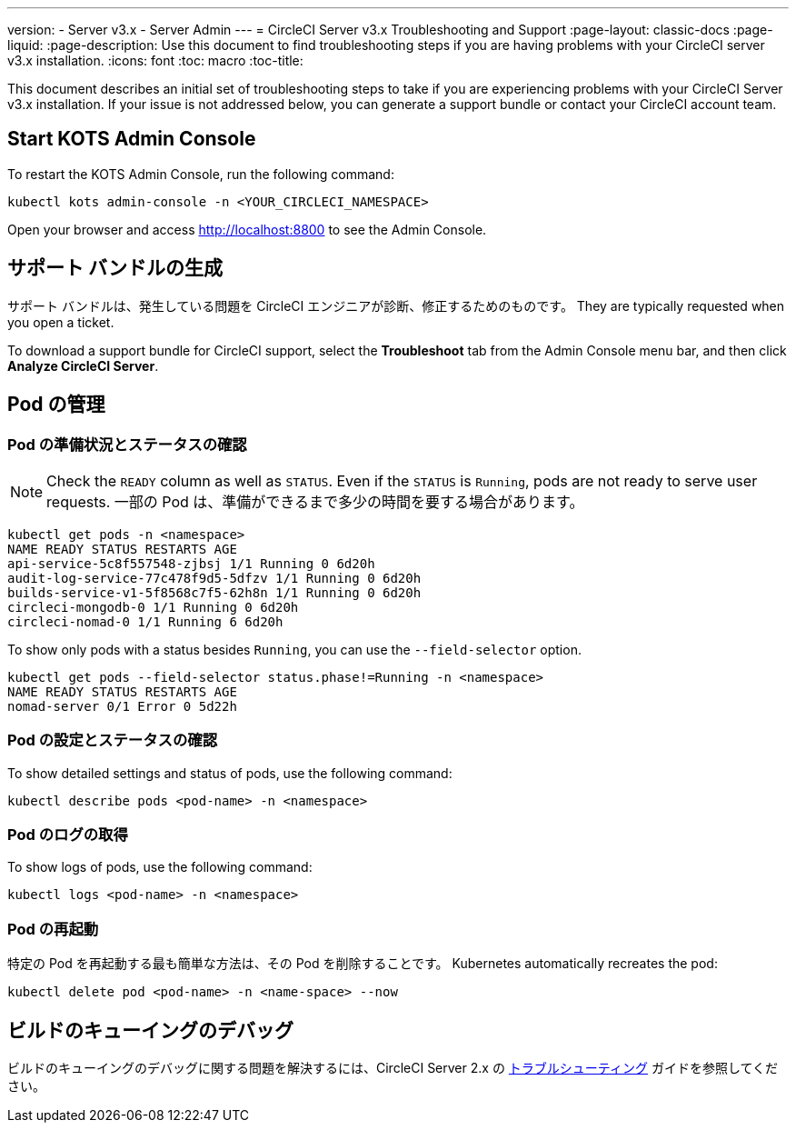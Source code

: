 ---
version:
- Server v3.x
- Server Admin
---
= CircleCI Server v3.x Troubleshooting and Support
:page-layout: classic-docs
:page-liquid:
:page-description: Use this document to find troubleshooting steps if you are having problems with your CircleCI server v3.x installation.
:icons: font
:toc: macro
:toc-title:

This document describes an initial set of troubleshooting steps to take if you are experiencing problems with your CircleCI Server v3.x installation. If your issue is not addressed below, you can generate a support bundle or contact your CircleCI account team.

toc::[]

## Start KOTS Admin Console

To restart the KOTS Admin Console, run the following command:

[source,bash]
----
kubectl kots admin-console -n <YOUR_CIRCLECI_NAMESPACE>
----

Open your browser and access http://localhost:8800 to see the Admin Console.

## サポート バンドルの生成
サポート バンドルは、発生している問題を CircleCI エンジニアが診断、修正するためのものです。 They are typically requested when you open a ticket.

To download a support bundle for CircleCI support, select the *Troubleshoot* tab from the Admin Console menu bar, and then click *Analyze CircleCI Server*.

## Pod の管理

### Pod の準備状況とステータスの確認
NOTE: Check the `READY` column as well as `STATUS`. Even if the `STATUS` is `Running`, pods are not ready to serve user requests. 一部の Pod は、準備ができるまで多少の時間を要する場合があります。

[source,bash]
----
kubectl get pods -n <namespace>
NAME READY STATUS RESTARTS AGE
api-service-5c8f557548-zjbsj 1/1 Running 0 6d20h
audit-log-service-77c478f9d5-5dfzv 1/1 Running 0 6d20h
builds-service-v1-5f8568c7f5-62h8n 1/1 Running 0 6d20h
circleci-mongodb-0 1/1 Running 0 6d20h
circleci-nomad-0 1/1 Running 6 6d20h
----

To show only pods with a status besides `Running`, you can use the `--field-selector` option.

[source,bash]
----
kubectl get pods --field-selector status.phase!=Running -n <namespace>
NAME READY STATUS RESTARTS AGE
nomad-server 0/1 Error 0 5d22h
----

### Pod の設定とステータスの確認
To show detailed settings and status of pods, use the following command:

[source,bash]
----
kubectl describe pods <pod-name> -n <namespace>
----

### Pod のログの取得
To show logs of pods, use the following command:

[source,bash]
----
kubectl logs <pod-name> -n <namespace>
----

### Pod の再起動
特定の Pod を再起動する最も簡単な方法は、その Pod を削除することです。 Kubernetes automatically recreates the pod:

[source,bash]
----
kubectl delete pod <pod-name> -n <name-space> --now
----

## ビルドのキューイングのデバッグ
ビルドのキューイングのデバッグに関する問題を解決するには、CircleCI Server 2.x の https://circleci.com/docs/ja/2.0/troubleshooting/?section=server-administration#debug-queuing-builds[トラブルシューティング] ガイドを参照してください。
